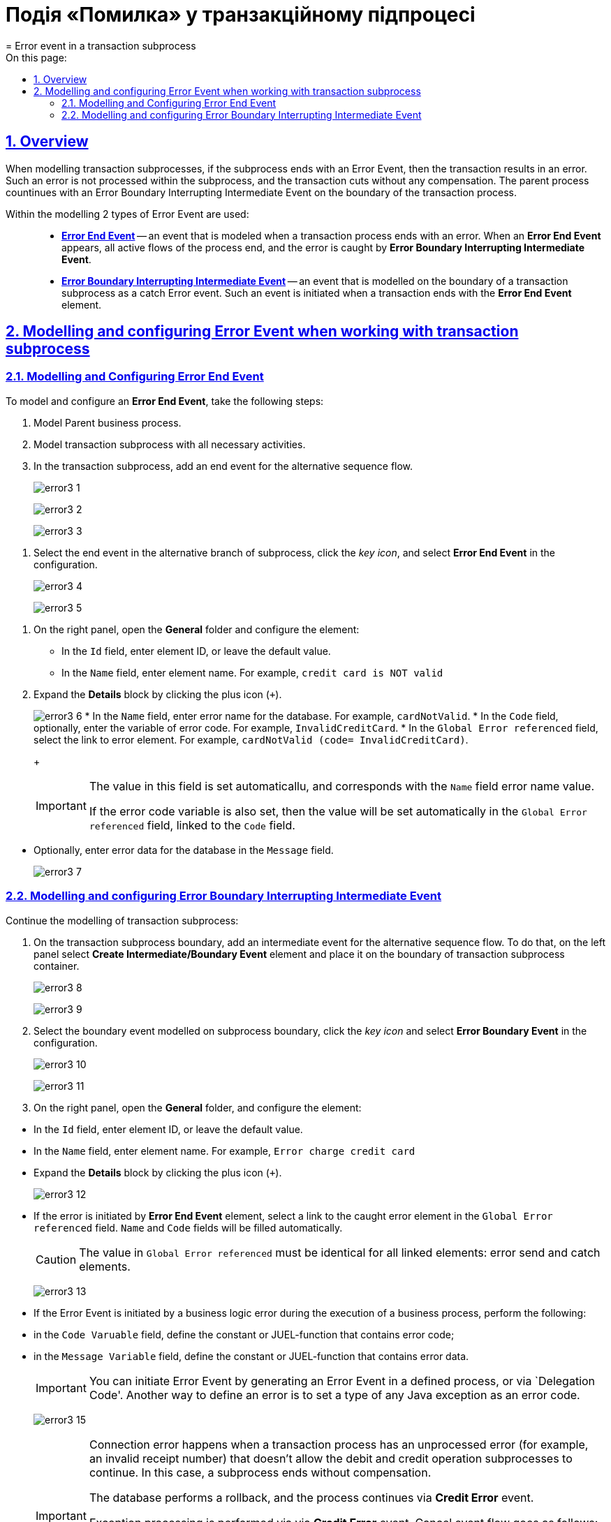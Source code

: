 = Подія «Помилка» у транзакційному підпроцесі
= Error event in a transaction subprocess
:toc-title: On this page:
:toc: auto
:toclevels: 5
:experimental:
:sectnums:
:sectnumlevels: 5
:sectanchors:
:sectlinks:
:partnums:

//== Загальний опис
== Overview

//При моделюванні транзакційних підпроцесів, якщо підпроцес закінчується подією «Помилка» (Error Event), то транзакція завершується помилкою.
When modelling transaction subprocesses, if the subprocess ends with an Error Event, then the transaction results in an error.
//Така помилка не обробляється в межах підпроцесу, і транзакція переривається без будь-якої компенсації. Батьківський бізнес-процес продовжується із проміжною подією «Помилка» (Error Boundary Interrupting Intermediate Event) на межі транзакційного підпроцесу.
Such an error is not processed within the subprocess, and the transaction cuts without any compensation. The parent process countinues with an Error Boundary Interrupting Intermediate Event on the boundary of the transaction process.

//В рамках моделювання застосовують 2 типи подій «Помилка»: ::
Within the modelling 2 types of Error Event are used: ::

//* xref:#error-end-event-transaction[Кінцева подія «Помилка» (*Error End Event*)] -- подія, що моделюється при завершенні транзакційного підпроцесу помилкою. Коли досягається подія «Помилка», всі активні потоки процесу припиняються, й помилка має бути перехоплена граничною подією «Помилка».
* xref:#error-end-event-transaction[*Error End Event*] -- an event that is modeled when a transaction process ends with an error. When an *Error End Event* appears, all active flows of the process end, and the error is caught by *Error Boundary Interrupting Intermediate Event*.
//* xref:#error-boundary-interrupting-event[Гранична переривальна подія помилки (*Error Boundary Interrupting Intermediate Event*)] -- подія, що моделюється на межі підпроцесу транзакції як перехоплювальна проміжна подія «Помилка». Така подія ініціюється, коли транзакція закінчується елементом *Error End Event*.
* xref:#error-boundary-interrupting-event[*Error Boundary Interrupting Intermediate Event*] -- an event that is modelled on the boundary of a transaction subprocess as a catch Error event. Such an event is initiated when a transaction ends with the *Error End Event* element.

//== Моделювання та налаштування події «Помилка» при роботі із транзакційним підпроцесом
== Modelling and configuring Error Event when working with transaction subprocess

[#error-end-event-transaction]
//=== Моделювання та налаштування кінцевої події «Помилка»
=== Modelling and Configuring Error End Event

//Для моделювання та налаштування кінцевої події «Помилка», необхідно виконати наступні кроки:
To model and configure an *Error End Event*, take the following steps:

//. Змоделюйте батьківський бізнес-процес.
. Model Parent business process.
//. Змоделюйте транзакційний підпроцес із використанням необхідних активностей.
. Model transaction subprocess with all necessary activities.
//. У транзакційному підпроцесі додайте подію завершення для альтернативного потоку послідовності.
. In the transaction subprocess, add an end event for the alternative sequence flow.
+
image:bp-modeling/bp/subprocesses/transaction/error-event/error3_1.png[]
+
image:bp-modeling/bp/subprocesses/transaction/error-event/error3_2.png[]
+
image:bp-modeling/bp/subprocesses/transaction/error-event/error3_3.png[]

//. Виділіть подію завершення в альтернативній гілці підпроцесу, натисніть _іконку ключа_ та оберіть у налаштуваннях значення *Error End Event*.
. Select the end event in the alternative branch of subprocess, click the _key icon_, and select *Error End Event* in the configuration.
+
image:bp-modeling/bp/subprocesses/transaction/error-event/error3_4.png[]
+
image:bp-modeling/bp/subprocesses/transaction/error-event/error3_5.png[]

//. На панелі налаштувань справа відкрийте вкладку *General* та сконфігуруйте елемент:
. On the right panel, open the *General* folder and configure the element:
//* У полі `Id` вкажіть робочий ідентифікатор елемента, або залиште значення за замовчуванням.
* In the `Id` field, enter element ID, or leave the default value.
//* У полі `Name` вкажіть робочу назву елемента. Наприклад, `credit card is NOT valid`).
* In the `Name` field, enter element name. For example, `credit card is NOT valid`
//. Розгорніть блок *Details*. Для цього натисніть позначку плюса (`+`).
. Expand the *Details* block by clicking the plus icon (`+`).
+
image:bp-modeling/bp/subprocesses/transaction/error-event/error3_6.png[]
//* У полі `Name` вкажіть назву помилки, що зберігається до бази даних. Наприклад, `cardNotValid`.
* In the `Name` field, enter error name for the database. For example, `cardNotValid`.
//* У полі `Code`, за потреби, вкажіть змінну коду помилки. Наприклад, `InvalidCreditCard`.
* In the `Code` field, optionally, enter the variable of error code. For example, `InvalidCreditCard`.
//* У полі `Global Error referenced` оберіть посилання до елемента помилки. Наприклад, `cardNotValid (code= InvalidCreditCard)`.
* In the `Global Error referenced` field, select the link to error element. For example, `cardNotValid (code= InvalidCreditCard)`.
+
[IMPORTANT]
====
//У цьому полі значення встановлюється автоматично та відповідає вказаному назві помилки у полі `Name`.
The value in this field is set automaticallu, and corresponds with the `Name` field error name value.

//Якщо вказано також змінну коду помилки, то у полі `Global Error referenced` буде автоматично встановлено значення із прив'язкою до цього коду (поле `Code`).
If the error code variable is also set, then the value will be set automatically in the `Global Error referenced` field, linked to the `Code` field.
====

//* За потреби, у полі `Message` вкажіть дані помилки, що передається до бази даних.
* Optionally, enter error data for the database in the `Message` field.
+
image:bp-modeling/bp/subprocesses/transaction/error-event/error3_7.png[]

[#error-boundary-interrupting-event]
//=== Моделювання та налаштування граничної переривальної події «Помилка»
=== Modelling and configuring Error Boundary Interrupting Intermediate Event

//Продовжіть моделювання транзакційного підпроцесу:
Continue the modelling of transaction subprocess:

//. На межі транзакційного підпроцесу додайте проміжну подію для альтернативного потоку послідовності. Для цього на панелі зліва оберіть елемент *Create Intermediate/Boundary Event* та розташуйте його на межі контейнера із транзакційним підпроцесом.
. On the transaction subprocess boundary, add an intermediate event for the alternative sequence flow. To do that, on the left panel select *Create Intermediate/Boundary Event* element and place it on the boundary of transaction subprocess container.
+
image:bp-modeling/bp/subprocesses/transaction/error-event/error3_8.png[]
+
image:bp-modeling/bp/subprocesses/transaction/error-event/error3_9.png[]
//. Виділіть граничну подію, змодельовану на межі підпроцесу, натисніть _іконку ключа_ та оберіть у налаштуваннях значення *Error Boundary Event*.
. Select the boundary event modelled on subprocess boundary, click the _key icon_ and select *Error Boundary Event* in the configuration.
+
image:bp-modeling/bp/subprocesses/transaction/error-event/error3_10.png[]
+
image:bp-modeling/bp/subprocesses/transaction/error-event/error3_11.png[]
//. На панелі налаштувань справа відкрийте вкладку *General* та налаштуйте елемент:
. On the right panel, open the *General* folder, and configure the element:

//* У полі `Id` вкажіть робочий ідентифікатор елемента, або залиште значення за замовчуванням.
* In the `Id` field, enter element ID, or leave the default value.
//* У полі `Name` вкажіть робочу назву елемента. Наприклад, `Error charge credit card`.
* In the `Name` field, enter element name. For example, `Error charge credit card`
//* Розгорніть блок *Details*. Для цього натисніть позначку плюса (`+`).
* Expand the *Details* block by clicking the plus icon (`+`).
+
image:bp-modeling/bp/subprocesses/transaction/error-event/error3_12.png[]
//* Якщо помилку ініціює елемент *Error End Event*, то необхідно у полі `Global Error referenced` обрати посилання до елемента помилки, який перехоплюється (наприклад, такого, що змодельовано та налаштовано у транзакційному підпроцесі). При цьому значення полів `Name` та `Code` заповнюються автоматично.
* If the error is initiated by *Error End Event* element, select a link to the caught error element in the `Global Error referenced` field. `Name` and `Code` fields will be filled automatically.
+
//CAUTION: Вказане значення поля `Global Error referenced` має бути ідентичним для пов'язаних елементів: відправника та перехоплювального елемента помилки.
CAUTION: The value in `Global Error referenced` must be identical for all linked elements: error send and catch elements.
+
image:bp-modeling/bp/subprocesses/transaction/error-event/error3_13.png[]
//* Якщо подія «Помилка» ініціюється помилкою, що передбачена бізнес-логікою при виконанні задачі бізнес-процесу, то необхідно:
* If the Error Event is initiated by a business logic error during the execution of a business process, perform the following:

//** у полі `Code Variable` вказати константу або JUEL-функцію, яка містить код помилки;
** in the `Code Varuable` field, define the constant or JUEL-function that contains error code;
//** у полі `Message Variable` вказати константу або JUEL-функцію, яка містить дані помилки.
** in the `Message Variable` field, define the constant or JUEL-function that contains error data.
+
[IMPORTANT]
====
//Ініціювати подію «Помилка» можна або за допомогою генерації події «Помилка» у визначеному процесі, або з коду делегування (`Delegation Code`).
You can initiate Error Event by generating an Error Event in a defined process, or via `Delegation Code'.
//Інша можливість визначити помилку -- встановити тип (назву класу) будь-якого винятку Java як коду помилки.
Another way to define an error is to set a type of any Java exception as an error code.
====
+
image:bp-modeling/bp/subprocesses/transaction/error-event/error3_15.png[]
+
[IMPORTANT]
====
//Помилка виключення виникає, коли у транзакційному процесі є необроблена помилка (наприклад, неправильний номер рахунку), яка не дозволяє продовжити підпроцеси дебетових та кредитних операцій. Діяльність підпроцесу припиняється без компенсації.
Connection error happens when a transaction process has an unprocessed error (for example, an invalid receipt number) that doesn't allow the debit and credit operation subprocesses to continue. In this case, a subprocess ends without compensation.

//Інформація бази даних відновлюється до початкового стану (rollback), і процес продовжується за допомогою проміжної події «Помилка» (*Credit error*).
The database performs a rollback, and the process continues via *Credit Error* event.

//Обробка винятку здійснюється за допомогою проміжної події «Помилка». Потік події скасування виконується як:
Exception processing is performed via via *Credit Error* event. Cancel event flow goes as follows:

//* Спроба здійснити дебет з рахунку клієнта, але сервер не відповідає. Інтерфейс генерує результат помилки, і запускається подія *Error Boundary Event*.
* Attempt to perform debit from client account, but the server doesn't respond. The UI generates error result, and *Error Boundary Event* starts.
//* Переказ коштів здійснюється за телефоном (*Perform phone transfer*).
* The process continues with *Perform phone transfer*.
====

//. Завершіть моделювання батьківського бізнес-процесу та всіх альтернативних виходів із транзакційного підпроцесу.
//TODO - check this list for improper numbering
. Complete the modelling of parent process and all alternative sequences of the transaction process.
+
image:bp-modeling/bp/subprocesses/transaction/error-event/error3_16.png[]






